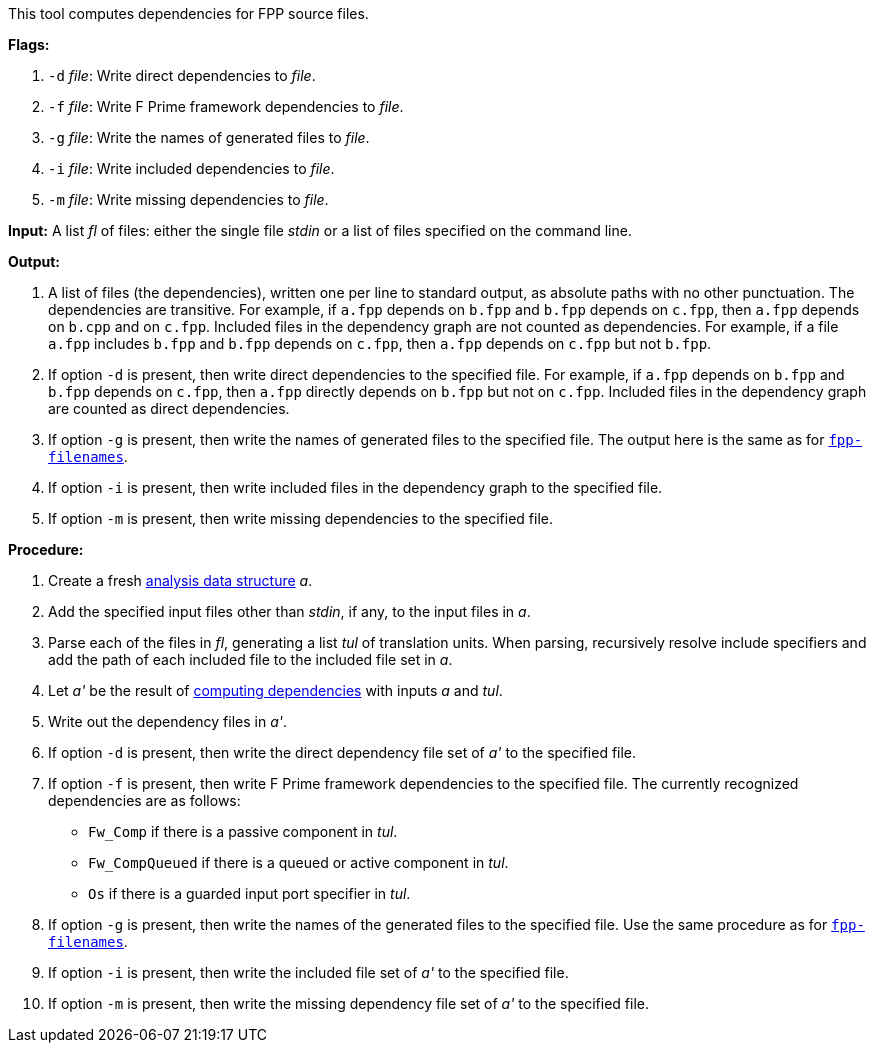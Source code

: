 This tool computes dependencies for FPP source files.

*Flags:*

. `-d` _file_: Write direct dependencies to _file_.

. `-f` _file_: Write F Prime framework dependencies to _file_.

. `-g` _file_: Write the names of generated files to _file_.

. `-i` _file_: Write included dependencies to _file_.

. `-m` _file_: Write missing dependencies to _file_.

*Input:*  A list _fl_ of files: either the single file _stdin_ or a list of 
files specified on the command line.

*Output:* 

. A list of files (the dependencies), written one per line to standard 
output, as absolute paths with no other punctuation.
The dependencies are transitive.
For example, if `a.fpp` depends on `b.fpp` and `b.fpp` depends on
`c.fpp`, then `a.fpp` depends on `b.cpp` and on `c.fpp`.
Included files in the dependency graph are not counted as dependencies.
For example, if a file `a.fpp` includes `b.fpp` and
`b.fpp` depends on `c.fpp`, then `a.fpp` depends on `c.fpp`
but not `b.fpp`.

. If option `-d` is present, then write direct dependencies to the specified
file.
For example, if `a.fpp` depends on `b.fpp` and `b.fpp` depends on `c.fpp`,
then `a.fpp` directly depends on `b.fpp` but not on `c.fpp`.
Included files in the dependency graph are counted as direct
dependencies.

. If option `-g` is present, then write the names of generated files
to the specified file.
The output here is the same as for
https://github.com/fprime-community/fpp/wiki/fpp-filenames[`fpp-filenames`].

. If option `-i` is present, then write included files in the dependency graph
to the specified file.

. If option `-m` is present, then write missing dependencies to the specified file.

*Procedure:*

. Create a fresh 
link:https://github.com/fprime-community/fpp/wiki/Analysis-Data-Structure[analysis 
data structure] _a_.

. Add the specified input files other than _stdin_, if any, to the input files in _a_.

. Parse each of the files in _fl_, generating a list _tul_ of translation 
units.
When parsing, recursively resolve include specifiers and add the path of each
included file to the included file set in _a_.

. Let _a'_ be the result of 
https://github.com/fprime-community/fpp/wiki/Computing-Dependencies[computing 
dependencies] with inputs _a_ and _tul_.

. Write out the dependency files in _a'_.

. If option `-d` is present, then write the direct dependency file set of
_a'_ to the specified file.

. If option `-f` is present, then write F Prime framework dependencies
to the specified file.
The currently recognized dependencies are as follows:

* `Fw_Comp` if there is a passive component in _tul_.
* `Fw_CompQueued` if there is a queued or active component in _tul_.
* `Os` if there is a guarded input port specifier in _tul_.

. If option `-g` is present, then write the names of the generated files
to the specified file.
Use the same procedure as for
https://github.com/fprime-community/fpp/wiki/fpp-filenames[`fpp-filenames`].

. If option `-i` is present, then write the included file set of _a'_ to the specified file.

. If option `-m` is present, then write the missing dependency file set of _a'_ to the specified file.
